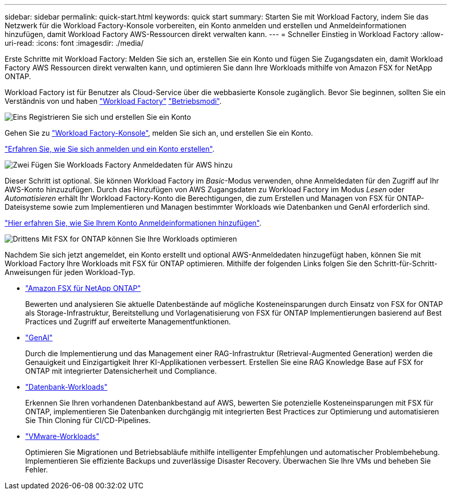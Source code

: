 ---
sidebar: sidebar 
permalink: quick-start.html 
keywords: quick start 
summary: Starten Sie mit Workload Factory, indem Sie das Netzwerk für die Workload Factory-Konsole vorbereiten, ein Konto anmelden und erstellen und Anmeldeinformationen hinzufügen, damit Workload Factory AWS-Ressourcen direkt verwalten kann. 
---
= Schneller Einstieg in Workload Factory
:allow-uri-read: 
:icons: font
:imagesdir: ./media/


[role="lead"]
Erste Schritte mit Workload Factory: Melden Sie sich an, erstellen Sie ein Konto und fügen Sie Zugangsdaten ein, damit Workload Factory AWS Ressourcen direkt verwalten kann, und optimieren Sie dann Ihre Workloads mithilfe von Amazon FSX for NetApp ONTAP.

Workload Factory ist für Benutzer als Cloud-Service über die webbasierte Konsole zugänglich. Bevor Sie beginnen, sollten Sie ein Verständnis von und haben link:workload-factory-overview.html["Workload Factory"] link:operational-modes.html["Betriebsmodi"].

.image:https://raw.githubusercontent.com/NetAppDocs/common/main/media/number-1.png["Eins"] Registrieren Sie sich und erstellen Sie ein Konto
[role="quick-margin-para"]
Gehen Sie zu https://console.workloads.netapp.com["Workload Factory-Konsole"^], melden Sie sich an, und erstellen Sie ein Konto.

[role="quick-margin-para"]
link:sign-up-saas.html["Erfahren Sie, wie Sie sich anmelden und ein Konto erstellen"].

.image:https://raw.githubusercontent.com/NetAppDocs/common/main/media/number-2.png["Zwei"] Fügen Sie Workloads Factory Anmeldedaten für AWS hinzu
[role="quick-margin-para"]
Dieser Schritt ist optional. Sie können Workload Factory im _Basic_-Modus verwenden, ohne Anmeldedaten für den Zugriff auf Ihr AWS-Konto hinzuzufügen. Durch das Hinzufügen von AWS Zugangsdaten zu Workload Factory im Modus _Lesen_ oder _Automatisieren_ erhält Ihr Workload Factory-Konto die Berechtigungen, die zum Erstellen und Managen von FSX für ONTAP-Dateisysteme sowie zum Implementieren und Managen bestimmter Workloads wie Datenbanken und GenAI erforderlich sind.

[role="quick-margin-para"]
link:add-credentials.html["Hier erfahren Sie, wie Sie Ihrem Konto Anmeldeinformationen hinzufügen"].

.image:https://raw.githubusercontent.com/NetAppDocs/common/main/media/number-3.png["Drittens"] Mit FSX for ONTAP können Sie Ihre Workloads optimieren
[role="quick-margin-para"]
Nachdem Sie sich jetzt angemeldet, ein Konto erstellt und optional AWS-Anmeldedaten hinzugefügt haben, können Sie mit Workload Factory Ihre Workloads mit FSX für ONTAP optimieren. Mithilfe der folgenden Links folgen Sie den Schritt-für-Schritt-Anweisungen für jeden Workload-Typ.

[role="quick-margin-list"]
* https://docs.netapp.com/us-en/workload-fsx-ontap/index.html["Amazon FSX für NetApp ONTAP"^]
+
Bewerten und analysieren Sie aktuelle Datenbestände auf mögliche Kosteneinsparungen durch Einsatz von FSX for ONTAP als Storage-Infrastruktur, Bereitstellung und Vorlagenatisierung von FSX für ONTAP Implementierungen basierend auf Best Practices und Zugriff auf erweiterte Managementfunktionen.

* https://docs.netapp.com/us-en/workload-genai/index.html["GenAI"^]
+
Durch die Implementierung und das Management einer RAG-Infrastruktur (Retrieval-Augmented Generation) werden die Genauigkeit und Einzigartigkeit Ihrer KI-Applikationen verbessert. Erstellen Sie eine RAG Knowledge Base auf FSX for ONTAP mit integrierter Datensicherheit und Compliance.

* https://docs.netapp.com/us-en/workload-databases/index.html["Datenbank-Workloads"^]
+
Erkennen Sie Ihren vorhandenen Datenbankbestand auf AWS, bewerten Sie potenzielle Kosteneinsparungen mit FSX für ONTAP, implementieren Sie Datenbanken durchgängig mit integrierten Best Practices zur Optimierung und automatisieren Sie Thin Cloning für CI/CD-Pipelines.

* https://docs.netapp.com/us-en/workload-vmware/index.html["VMware-Workloads"^]
+
Optimieren Sie Migrationen und Betriebsabläufe mithilfe intelligenter Empfehlungen und automatischer Problembehebung. Implementieren Sie effiziente Backups und zuverlässige Disaster Recovery. Überwachen Sie Ihre VMs und beheben Sie Fehler.



